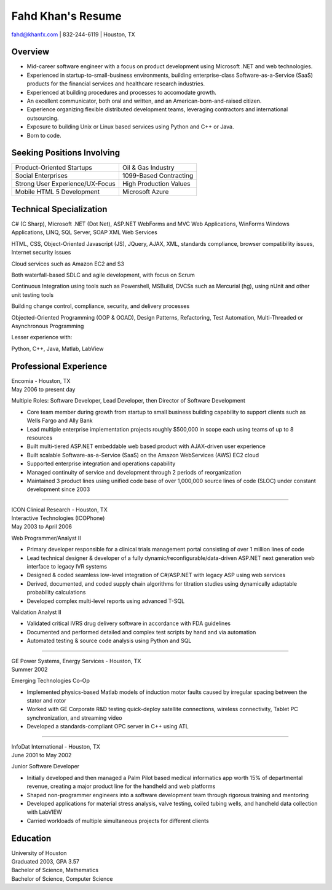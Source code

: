 Fahd Khan's Resume
==========================================

| fahd@khanfx.com | 832-244-6119 | Houston, TX

Overview
------------------------------------------
* Mid-career software engineer with a focus on product development using Microsoft .NET and web technologies. 
* Experienced in startup-to-small-business environments, building enterprise-class Software-as-a-Service (SaaS) products for the financial services and healthcare research industries.
* Experienced at building procedures and processes to accomodate growth.
* An excellent communicator, both oral and written, and an American-born-and-raised citizen.
* Experience organizing flexible distributed development teams, leveraging contractors and international outsourcing.
* Exposure to building Unix or Linux based services using Python and C++ or Java.
* Born to code.

Seeking Positions Involving
------------------------------------------
================================	============================
Product-Oriented Startups			Oil & Gas Industry
Social Enterprises					1099-Based Contracting
Strong User Experience/UX-Focus		High Production Values
Mobile HTML 5 Development			Microsoft Azure
================================	============================

Technical Specialization
------------------------------------------

C# (C Sharp), Microsoft .NET (Dot Net), ASP.NET WebForms and MVC Web Applications, WinForms Windows Applications, LINQ, SQL Server, SOAP XML Web Services

HTML, CSS, Object-Oriented Javascript (JS), JQuery, AJAX, XML, standards compliance, browser compatibility issues, Internet security issues

Cloud services such as Amazon EC2 and S3

Both waterfall-based SDLC and agile development, with focus on Scrum

Continuous Integration using tools such as Powershell, MSBuild, DVCSs such as Mercurial (hg), using nUnit and other unit testing tools

Building change control, compliance, security, and delivery processes

Objected-Oriented Programming (OOP & OOAD), Design Patterns, Refactoring, Test Automation, Multi-Threaded or Asynchronous Programming

Lesser experience with:

Python, C++, Java, Matlab, LabView

Professional Experience
------------------------------------------

| Encomia - Houston, TX
| May 2006 to present day

Multiple Roles:
Software Developer, Lead Developer, then Director of Software Development

* Core team member during growth from startup to small business building capability to support clients such as Wells Fargo and Ally Bank
* Lead multiple enterprise implementation projects roughly $500,000 in scope each using teams of up to 8 resources
* Built multi-tiered ASP.NET embeddable web based product with AJAX-driven user experience
* Built scalable Software-as-a-Service (SaaS) on the Amazon WebServices (AWS) EC2 cloud
* Supported enterprise integration and operations capability
* Managed continuity of service and development through 2 periods of reorganization
* Maintained 3 product lines using unified code base of over 1,000,000 source lines of code  (SLOC) under constant development since 2003

-----

| ICON Clinical Research - Houston, TX
| Interactive Technologies (ICOPhone)
| May 2003 to April 2006

Web Programmer/Analyst II

* Primary developer responsible for a clinical trials management portal consisting of over 1 million lines of code
* Lead technical designer & developer of a fully dynamic/reconfigurable/data-driven ASP.NET next generation web interface to legacy IVR systems
* Designed & coded seamless low-level integration of C#/ASP.NET with legacy ASP using web services
* Derived, documented, and coded supply chain algorithms for titration studies using dynamically adaptable probability calculations
* Developed complex multi-level reports using advanced T-SQL

Validation Analyst II

* Validated critical IVRS drug delivery software in accordance with FDA guidelines
* Documented and performed detailed and complex test scripts by hand and via automation
* Automated testing & source code analysis using Python and SQL

-----

| GE Power Systems, Energy Services - Houston, TX
| Summer 2002

Emerging Technologies Co-Op

* Implemented physics-based Matlab models of induction motor faults caused by irregular spacing between the stator and rotor
* Worked with GE Corporate R&D testing quick-deploy satellite connections, wireless connectivity, Tablet PC synchronization, and streaming video
* Developed a standards-compliant OPC server in C++ using ATL

-----

| InfoDat International - Houston, TX
| June 2001 to May 2002

Junior Software Developer

* Initially developed and then managed a Palm Pilot based medical informatics app worth 15% of departmental revenue, creating a major product line for the handheld and web platforms
* Shaped non-programmer engineers into a software development team through rigorous training and mentoring
* Developed applications for material stress analysis, valve testing, coiled tubing wells, and handheld data collection with LabVIEW
* Carried workloads of multiple simultaneous projects for different clients

Education
------------------------------------------

| University of Houston
| Graduated 2003, GPA 3.57
| Bachelor of Science, Mathematics
| Bachelor of Science, Computer Science
